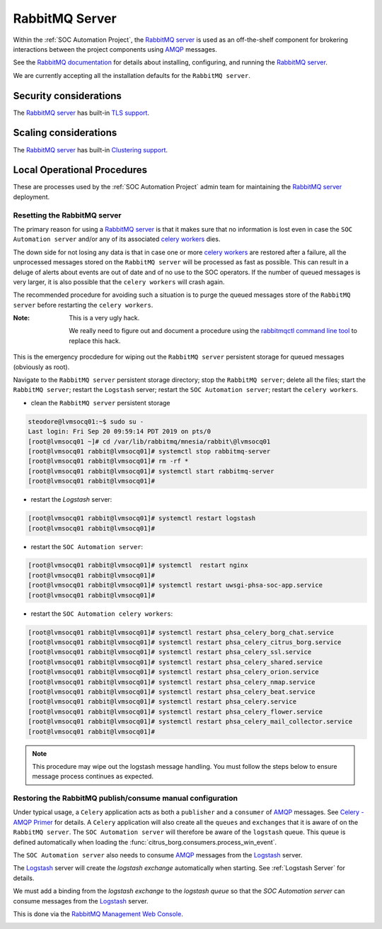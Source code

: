 RabbitMQ Server
===============

Within the :ref:`SOC Automation Project`, the `RabbitMQ server
<https://www.rabbitmq.com/>`_ is used as an off-the-shelf component for
brokering interactions between the project components using `AMQP
<https://www.amqp.org/>`_ messages.

See the `RabbitMQ documentation
<https://www.rabbitmq.com/documentation.html>`_ for details about installing,
configuring, and running the `RabbitMQ server
<https://www.rabbitmq.com/>`_.

We are currently accepting all the installation defaults for the
``RabbitMQ server``.

Security considerations
-----------------------

The `RabbitMQ server <https://www.rabbitmq.com/>`_ has built-in
`TLS support <https://www.rabbitmq.com/ssl.html>`_.

Scaling considerations
----------------------

The `RabbitMQ server <https://www.rabbitmq.com/>`_ has built-in
`Clustering support <https://www.rabbitmq.com/clustering.html>`_.

Local Operational Procedures
----------------------------

These are processes used by the :ref:`SOC Automation Project` admin team for
maintaining the `RabbitMQ server <https://www.rabbitmq.com/>`_ deployment.

Resetting the RabbitMQ server
^^^^^^^^^^^^^^^^^^^^^^^^^^^^^

The primary reason for using a `RabbitMQ server <https://www.rabbitmq.com/>`_
is that it makes sure that no information is lost even in case the ``SOC
Automation server`` and/or any of its associated `celery workers 
<http://docs.celeryproject.org/en/latest/userguide/workers.html>`_ dies.

The down side for not losing any data is that in case one or more
`celery workers 
<http://docs.celeryproject.org/en/latest/userguide/workers.html>`_ are restored
after a failure, all the unprocessed messages stored on the ``RabbitMQ server``
will be processed as fast as possible.
This can result in a deluge of alerts about events are out of date and of no
use to the SOC operators. If the number of queued messages is very larger, it
is also possible that the ``celery workers`` will crash again.

The recommended procedure for avoiding such a situation is to purge the
queued messages store of the ``RabbitMQ server`` before restarting the
``celery workers``.

:Note:

    This is a very ugly hack.
    
    We really need to figure out and document a procedure using the
    `rabbitmqctl command line tool <https://www.rabbitmq.com/cli.html>`_ to
    replace this hack.
    
This is the emergency procdedure for wiping out the ``RabbitMQ server``
persistent storage for queued messages (obviously as root).

Navigate to the ``RabbitMQ server`` persistent storage directory; stop the
``RabbitMQ server``; delete all the files; start the ``RabbitMQ server``;
restart the ``Logstash`` server; restart the ``SOC Automation server``;
restart the ``celery workers``.

* clean the ``RabbitMQ server`` persistent storage

.. code-block:: bash

    steodore@lvmsocq01:~$ sudo su -
    Last login: Fri Sep 20 09:59:14 PDT 2019 on pts/0
    [root@lvmsocq01 ~]# cd /var/lib/rabbitmq/mnesia/rabbit\@lvmsocq01
    [root@lvmsocq01 rabbit@lvmsocq01]# systemctl stop rabbitmq-server
    [root@lvmsocq01 rabbit@lvmsocq01]# rm -rf *
    [root@lvmsocq01 rabbit@lvmsocq01]# systemctl start rabbitmq-server
    [root@lvmsocq01 rabbit@lvmsocq01]# 

* restart the *Logstash* server:

.. code-block:: bash

    [root@lvmsocq01 rabbit@lvmsocq01]# systemctl restart logstash
    [root@lvmsocq01 rabbit@lvmsocq01]# 

* restart the ``SOC Automation server``:

.. code-block:: bash

    [root@lvmsocq01 rabbit@lvmsocq01]# systemctl  restart nginx
    [root@lvmsocq01 rabbit@lvmsocq01]# 
    [root@lvmsocq01 rabbit@lvmsocq01]# systemctl restart uwsgi-phsa-soc-app.service
    [root@lvmsocq01 rabbit@lvmsocq01]# 
    
* restart the ``SOC Automation celery workers``:

.. code-block:: bash

    [root@lvmsocq01 rabbit@lvmsocq01]# systemctl restart phsa_celery_borg_chat.service
    [root@lvmsocq01 rabbit@lvmsocq01]# systemctl restart phsa_celery_citrus_borg.service
    [root@lvmsocq01 rabbit@lvmsocq01]# systemctl restart phsa_celery_ssl.service
    [root@lvmsocq01 rabbit@lvmsocq01]# systemctl restart phsa_celery_shared.service
    [root@lvmsocq01 rabbit@lvmsocq01]# systemctl restart phsa_celery_orion.service
    [root@lvmsocq01 rabbit@lvmsocq01]# systemctl restart phsa_celery_nmap.service
    [root@lvmsocq01 rabbit@lvmsocq01]# systemctl restart phsa_celery_beat.service
    [root@lvmsocq01 rabbit@lvmsocq01]# systemctl restart phsa_celery.service
    [root@lvmsocq01 rabbit@lvmsocq01]# systemctl restart phsa_celery_flower.service
    [root@lvmsocq01 rabbit@lvmsocq01]# systemctl restart phsa_celery_mail_collector.service
    [root@lvmsocq01 rabbit@lvmsocq01]# 

.. note::
    This procedure may wipe out the logstash message handling. You must follow the steps below to ensure message process
    continues as expected.

Restoring the RabbitMQ publish/consume manual configuration
^^^^^^^^^^^^^^^^^^^^^^^^^^^^^^^^^^^^^^^^^^^^^^^^^^^^^^^^^^^

Under typical usage, a ``Celery`` application acts as both a ``publisher`` and
a ``consumer`` of `AMQP <https://www.amqp.org/>`_ messages. See `Celery -
AMQP Primer <https://docs.celeryproject.org/en/latest/userguide/routing.html#id13>`_
for details.
A ``Celery`` application will also create all the ``queues`` and ``exchanges``
that it is aware of on the ``RabbitMQ server``.
The ``SOC Automation server`` will therefore be aware of the ``logstash``
queue. This queue is defined automatically when loading the
:func:`citrus_borg.consumers.process_win_event`.

The ``SOC Automation server`` also needs to consume `AMQP
<https://www.amqp.org/>`_ messages from the `Logstash
<https://www.elastic.co/products/logstash>`_ server.

The `Logstash <https://www.elastic.co/products/logstash>`_ server will create
the *logstash exchange* automatically when starting. See
:ref:`Logstash Server` for details.

We must add a binding from the *logstash exchange* to the
*logstash queue* so that the *SOC Automation server* can consume
messages from the `Logstash
<https://www.elastic.co/products/logstash>`_ server.

This is done via the `RabbitMQ Management Web Console
<https://www.rabbitmq.com/management.html>`_.

.. image:: rabbitmq_exchange_page_logstash_highlighted.png
.. image:: rabbitmq_logstash_exchange_binding_input.png
.. image:: rabbitmq_logstash_exchange_final.png

